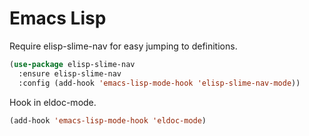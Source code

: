 * Emacs Lisp

  Require elisp-slime-nav for easy jumping to definitions.

  #+begin_src emacs-lisp
    (use-package elisp-slime-nav
      :ensure elisp-slime-nav
      :config (add-hook 'emacs-lisp-mode-hook 'elisp-slime-nav-mode))
  #+end_src

  Hook in eldoc-mode.

  #+begin_src emacs-lisp
    (add-hook 'emacs-lisp-mode-hook 'eldoc-mode)
  #+end_src

